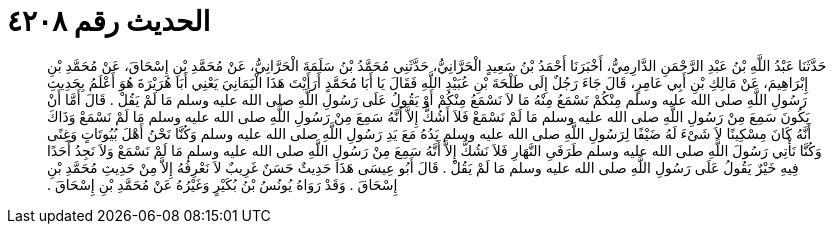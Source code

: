 
= الحديث رقم ٤٢٠٨

[quote.hadith]
حَدَّثَنَا عَبْدُ اللَّهِ بْنُ عَبْدِ الرَّحْمَنِ الدَّارِمِيُّ، أَخْبَرَنَا أَحْمَدُ بْنُ سَعِيدٍ الْحَرَّانِيُّ، حَدَّثَنِي مُحَمَّدُ بْنُ سَلَمَةَ الْحَرَّانِيُّ، عَنْ مُحَمَّدِ بْنِ إِسْحَاقَ، عَنْ مُحَمَّدِ بْنِ إِبْرَاهِيمَ، عَنْ مَالِكِ بْنِ أَبِي عَامِرٍ، قَالَ جَاءَ رَجُلٌ إِلَى طَلْحَةَ بْنِ عُبَيْدِ اللَّهِ فَقَالَ يَا أَبَا مُحَمَّدٍ أَرَأَيْتَ هَذَا الْيَمَانِيَ يَعْنِي أَبَا هُرَيْرَةَ هُوَ أَعْلَمُ بِحَدِيثِ رَسُولِ اللَّهِ صلى الله عليه وسلم مِنْكُمْ نَسْمَعُ مِنْهُ مَا لاَ نَسْمَعُ مِنْكُمْ أَوْ يَقُولُ عَلَى رَسُولِ اللَّهِ صلى الله عليه وسلم مَا لَمْ يَقُلْ ‏.‏ قَالَ أَمَّا أَنْ يَكُونَ سَمِعَ مِنْ رَسُولِ اللَّهِ صلى الله عليه وسلم مَا لَمْ نَسْمَعْ فَلاَ أَشُكُّ إِلاَّ أَنَّهُ سَمِعَ مِنْ رَسُولِ اللَّهِ صلى الله عليه وسلم مَا لَمْ نَسْمَعْ وَذَاكَ أَنَّهُ كَانَ مِسْكِينًا لاَ شَىْءَ لَهُ ضَيْفًا لِرَسُولِ اللَّهِ صلى الله عليه وسلم يَدُهُ مَعَ يَدِ رَسُولِ اللَّهِ صلى الله عليه وسلم وَكُنَّا نَحْنُ أَهْلَ بُيُوتَاتٍ وَغِنًى وَكُنَّا نَأْتِي رَسُولَ اللَّهِ صلى الله عليه وسلم طَرَفَىِ النَّهَارِ فَلاَ نَشُكُّ إِلاَّ أَنَّهُ سَمِعَ مِنْ رَسُولِ اللَّهِ صلى الله عليه وسلم مَا لَمْ نَسْمَعْ وَلاَ نَجِدُ أَحَدًا فِيهِ خَيْرٌ يَقُولُ عَلَى رَسُولِ اللَّهِ صلى الله عليه وسلم مَا لَمْ يَقُلْ ‏.‏ قَالَ أَبُو عِيسَى هَذَا حَدِيثٌ حَسَنٌ غَرِيبٌ لاَ نَعْرِفُهُ إِلاَّ مِنْ حَدِيثِ مُحَمَّدِ بْنِ إِسْحَاقَ ‏.‏ وَقَدْ رَوَاهُ يُونُسُ بْنُ بُكَيْرٍ وَغَيْرُهُ عَنْ مُحَمَّدِ بْنِ إِسْحَاقَ ‏.‏